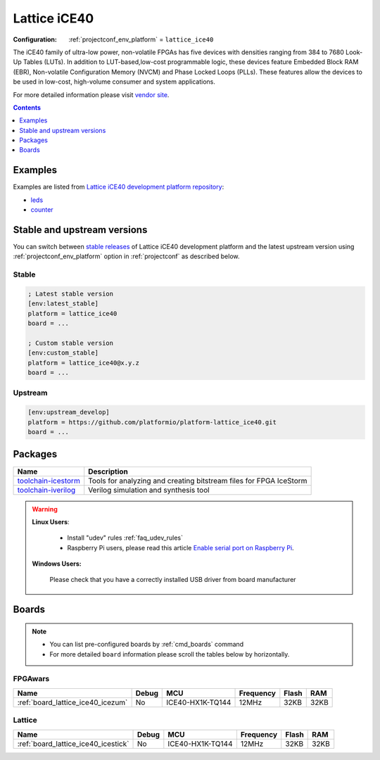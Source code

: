 ..  Copyright (c) 2014-present PlatformIO <contact@platformio.org>
    Licensed under the Apache License, Version 2.0 (the "License");
    you may not use this file except in compliance with the License.
    You may obtain a copy of the License at
       http://www.apache.org/licenses/LICENSE-2.0
    Unless required by applicable law or agreed to in writing, software
    distributed under the License is distributed on an "AS IS" BASIS,
    WITHOUT WARRANTIES OR CONDITIONS OF ANY KIND, either express or implied.
    See the License for the specific language governing permissions and
    limitations under the License.

.. _platform_lattice_ice40:

Lattice iCE40
=============

:Configuration:
  :ref:`projectconf_env_platform` = ``lattice_ice40``

The iCE40 family of ultra-low power, non-volatile FPGAs has five devices with densities ranging from 384 to 7680 Look-Up Tables (LUTs). In addition to LUT-based,low-cost programmable logic, these devices feature Embedded Block RAM (EBR), Non-volatile Configuration Memory (NVCM) and Phase Locked Loops (PLLs). These features allow the devices to be used in low-cost, high-volume consumer and system applications.

For more detailed information please visit `vendor site <http://www.latticesemi.com/Products/FPGAandCPLD/iCE40.aspx?utm_source=platformio.org&utm_medium=docs>`_.

.. contents:: Contents
    :local:
    :depth: 1


Examples
--------

Examples are listed from `Lattice iCE40 development platform repository <https://github.com/platformio/platform-lattice_ice40/tree/master/examples?utm_source=platformio.org&utm_medium=docs>`_:

* `leds <https://github.com/platformio/platform-lattice_ice40/tree/master/examples/leds?utm_source=platformio.org&utm_medium=docs>`_
* `counter <https://github.com/platformio/platform-lattice_ice40/tree/master/examples/counter?utm_source=platformio.org&utm_medium=docs>`_

Stable and upstream versions
----------------------------

You can switch between `stable releases <https://github.com/platformio/platform-lattice_ice40/releases>`__
of Lattice iCE40 development platform and the latest upstream version using
:ref:`projectconf_env_platform` option in :ref:`projectconf` as described below.

Stable
~~~~~~

.. code-block:: ini

    ; Latest stable version
    [env:latest_stable]
    platform = lattice_ice40
    board = ...

    ; Custom stable version
    [env:custom_stable]
    platform = lattice_ice40@x.y.z
    board = ...

Upstream
~~~~~~~~

.. code-block:: ini

    [env:upstream_develop]
    platform = https://github.com/platformio/platform-lattice_ice40.git
    board = ...


Packages
--------

.. list-table::
    :header-rows:  1

    * - Name
      - Description

    * - `toolchain-icestorm <https://registry.platformio.org/tools/platformio/toolchain-icestorm>`__
      - Tools for analyzing and creating bitstream files for FPGA IceStorm

    * - `toolchain-iverilog <https://registry.platformio.org/tools/platformio/toolchain-iverilog>`__
      - Verilog simulation and synthesis tool

.. warning::
    **Linux Users**:

        * Install "udev" rules :ref:`faq_udev_rules`
        * Raspberry Pi users, please read this article
          `Enable serial port on Raspberry Pi <https://hallard.me/enable-serial-port-on-raspberry-pi/>`__.


    **Windows Users:**

        Please check that you have a correctly installed USB driver from board
        manufacturer


Boards
------

.. note::
    * You can list pre-configured boards by :ref:`cmd_boards` command
    * For more detailed ``board`` information please scroll the tables below by
      horizontally.

FPGAwars
~~~~~~~~

.. list-table::
    :header-rows:  1

    * - Name
      - Debug
      - MCU
      - Frequency
      - Flash
      - RAM
    * - :ref:`board_lattice_ice40_icezum`
      - No
      - ICE40-HX1K-TQ144
      - 12MHz
      - 32KB
      - 32KB

Lattice
~~~~~~~

.. list-table::
    :header-rows:  1

    * - Name
      - Debug
      - MCU
      - Frequency
      - Flash
      - RAM
    * - :ref:`board_lattice_ice40_icestick`
      - No
      - ICE40-HX1K-TQ144
      - 12MHz
      - 32KB
      - 32KB

